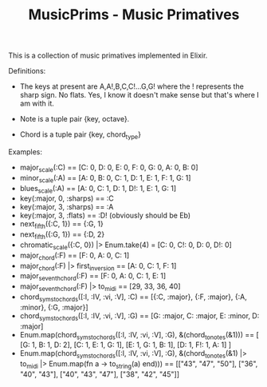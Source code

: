 #+TITLE: MusicPrims - Music Primatives

This is a collection of music primatives implemented in Elixir.

Definitions:

+ The keys at present are A,A!,B,C,C!...G,G! where the ! represents the sharp sign. No flats. Yes, I know it doesn't make sense but that's where I am with it.

+ Note is a tuple pair {key, octave}.

+ Chord is a tuple pair {key, chord_type}


Examples:

+ major_scale(:C) == [C: 0, D: 0, E: 0, F: 0, G: 0, A: 0, B: 0]
+ minor_scale(:A) == [A: 0, B: 0, C: 1, D: 1, E: 1, F: 1, G: 1]
+ blues_scale(:A) == [A: 0, C: 1, D: 1, D!: 1, E: 1, G: 1]
+ key(:major, 0, :sharps) == :C
+ key(:major, 3, :sharps) == :A
+ key(:major, 3, :flats) == :D!  (obviously should be Eb)
+ next_fifth({:C, 1}) == {:G, 1}
+ next_fifth({:G, 1}) == {:D, 2}
+ chromatic_scale({:C, 0}) |> Enum.take(4) = [C: 0, C!: 0, D: 0, D!: 0]
+ major_chord(:F) == [F: 0, A: 0, C: 1]
+ major_chord(:F) |> first_inversion == [A: 0, C: 1, F: 1]
+ major_seventh_chord(:F) == [F: 0, A: 0, C: 1, E: 1]
+ major_seventh_chord(:F) |> to_midi == [29, 33, 36, 40]
+ chord_syms_to_chords([:I, :IV, :vi, :V], :C) == [{:C, :major}, {:F, :major}, {:A, :minor}, {:G, :major}]
+ chord_syms_to_chords([:I, :IV, :vi, :V], :G) == [G: :major, C: :major, E: :minor, D: :major]
+ Enum.map(chord_syms_to_chords([:I, :IV, :vi, :V], :G), &(chord_to_notes(&1))) == [
     [G: 1, B: 1, D: 2],
     [C: 1, E: 1, G: 1],
     [E: 1, G: 1, B: 1],
     [D: 1, F!: 1, A: 1]
   ]
+ Enum.map(chord_syms_to_chords([:I, :IV, :vi, :V], :G), &(chord_to_notes(&1) |> to_midi |> Enum.map(fn a -> to_string(a) end))) == [["43", "47", "50"], ["36", "40", "43"], ["40", "43", "47"], ["38", "42", "45"]]
